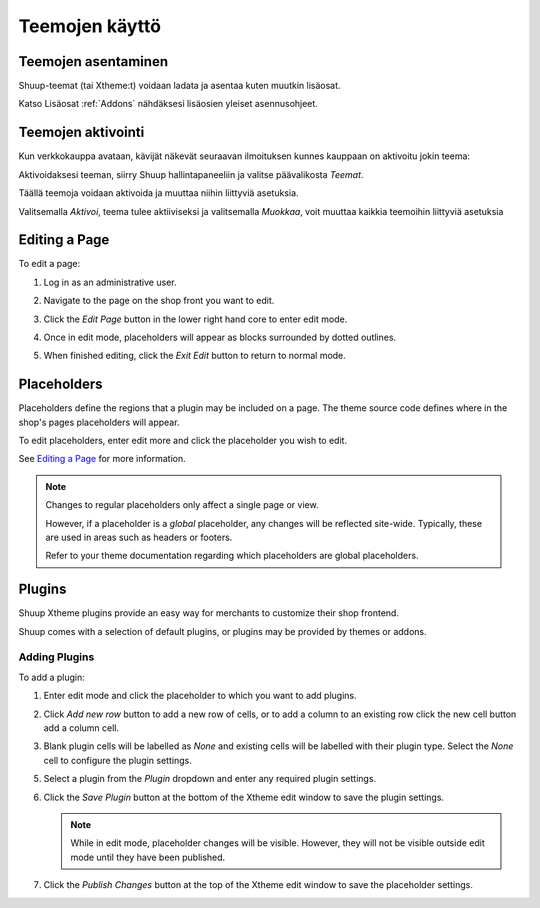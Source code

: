 Teemojen käyttö
===============

Teemojen asentaminen
~~~~~~~~~~~~~~~~~~~~

Shuup-teemat (tai Xtheme:t) voidaan ladata ja asentaa kuten muutkin
lisäosat.

Katso Lisäosat :ref:`Addons` nähdäksesi lisäosien yleiset asennusohjeet.

Teemojen aktivointi
~~~~~~~~~~~~~~~~~~~

Kun verkkokauppa avataan, kävijät näkevät seuraavan ilmoituksen kunnes
kauppaan on aktivoitu jokin teema:

.. image:: using-themes/no-theme-selected.png

Aktivoidaksesi teeman, siirry Shuup hallintapaneeliin ja valitse
päävalikosta `Teemat`.

.. image:: using-themes/themes-menu.png

Täällä teemoja voidaan aktivoida ja muuttaa niihin liittyviä asetuksia.

.. image:: using-themes/activate-theme.png

Valitsemalla `Aktivoi`, teema tulee aktiiviseksi ja valitsemalla
`Muokkaa`, voit muuttaa kaikkia teemoihin liittyviä asetuksia

Editing a Page
~~~~~~~~~~~~~~

To edit a page:

1. Log in as an administrative user.
2. Navigate to the page on the shop front you want to edit.
3. Click the `Edit Page` button in the lower right hand core to enter
   edit mode.

   .. image:: using-themes/edit-page-button.png

4. Once in edit mode, placeholders will appear as blocks surrounded by
   dotted outlines.

   .. image:: using-themes/edit-mode.png

5. When finished editing, click the `Exit Edit` button to return to
   normal mode.

   .. image:: using-themes/exit-edit-button.png

Placeholders
~~~~~~~~~~~~

Placeholders define the regions that a plugin may be included on a
page. The theme source code defines where in the shop's pages
placeholders will appear.

To edit placeholders, enter edit more and click the placeholder you
wish to edit.

See `Editing a Page`_ for more information.

.. note::

   Changes to regular placeholders only affect a single page or view.

   However, if a placeholder is a *global* placeholder, any changes
   will be reflected site-wide. Typically, these are used in areas
   such as headers or footers.

   Refer to your theme documentation regarding which placeholders are
   global placeholders.

Plugins
~~~~~~~

Shuup Xtheme plugins provide an easy way for merchants to customize
their shop frontend.

Shuup comes with a selection of default plugins, or plugins may be
provided by themes or addons.

Adding Plugins
--------------

To add a plugin:

1. Enter edit mode and click the placeholder to which you want to add
   plugins.

2. Click `Add new row` button to add a new row of cells, or to add a
   column to an existing row click the new cell button add a column
   cell.

   .. image:: using-themes/add-new-row-button.png

   .. image:: using-themes/add-new-row-button.png

3. Blank plugin cells will be labelled as *None* and existing cells
   will be labelled with their plugin type. Select the *None* cell to
   configure the plugin settings.

   .. image:: using-themes/blank-plugin.png

5. Select a plugin from the `Plugin` dropdown and enter any required
   plugin settings.

   .. image:: using-themes/plugin-dropdown.png


6. Click the `Save Plugin` button at the bottom of the Xtheme edit
   window to save the plugin settings.

   .. image:: using-themes/save-plugin-button.png

   .. note::

      While in edit mode, placeholder changes will be visible. However,
      they will not be visible outside edit mode until they have been
      published.

7. Click the `Publish Changes` button at the top of the Xtheme edit
   window to save the placeholder settings.

   .. image:: using-themes/publish-changes-button.png
